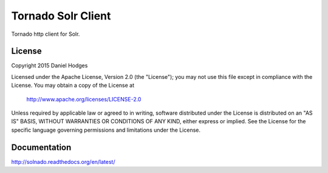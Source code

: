 Tornado Solr Client
===================

Tornado http client for Solr.

License
-------

Copyright 2015 Daniel Hodges

Licensed under the Apache License, Version 2.0 (the "License");
you may not use this file except in compliance with the License.
You may obtain a copy of the License at

    http://www.apache.org/licenses/LICENSE-2.0

Unless required by applicable law or agreed to in writing, software
distributed under the License is distributed on an "AS IS" BASIS,
WITHOUT WARRANTIES OR CONDITIONS OF ANY KIND, either express or implied.
See the License for the specific language governing permissions and
limitations under the License.

Documentation
-------------
http://solnado.readthedocs.org/en/latest/


